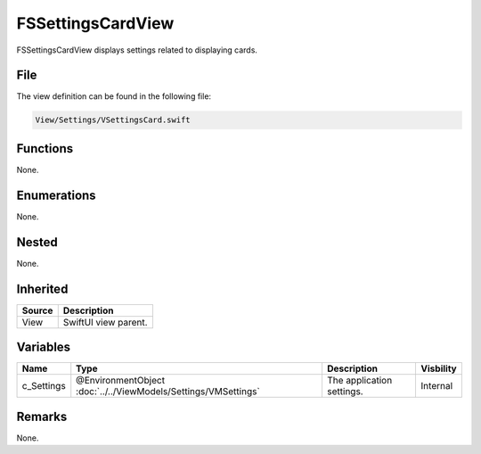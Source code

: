 FSSettingsCardView
==================
FSSettingsCardView displays settings related to displaying cards.

File
----
The view definition can be found in the following file:

.. code-block:: c

    View/Settings/VSettingsCard.swift


Functions
---------
None.

Enumerations
------------
None.

Nested
------
None.

Inherited
---------
.. list-table::
    :header-rows: 1

    * - Source
      - Description
    * - View
      - SwiftUI view parent.
      

Variables
---------
.. list-table::
    :header-rows: 1

    * - Name
      - Type
      - Description
      - Visbility
    * - c_Settings
      - @EnvironmentObject :doc:`../../ViewModels/Settings/VMSettings`
      - The application settings.
      - Internal


Remarks
-------
None.